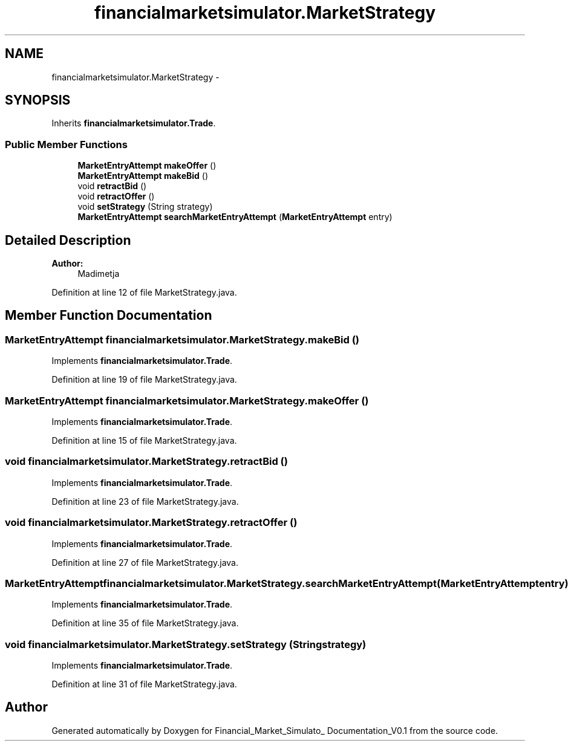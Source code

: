 .TH "financialmarketsimulator.MarketStrategy" 3 "Fri Jun 27 2014" "Financial_Market_Simulato_ Documentation_V0.1" \" -*- nroff -*-
.ad l
.nh
.SH NAME
financialmarketsimulator.MarketStrategy \- 
.SH SYNOPSIS
.br
.PP
.PP
Inherits \fBfinancialmarketsimulator\&.Trade\fP\&.
.SS "Public Member Functions"

.in +1c
.ti -1c
.RI "\fBMarketEntryAttempt\fP \fBmakeOffer\fP ()"
.br
.ti -1c
.RI "\fBMarketEntryAttempt\fP \fBmakeBid\fP ()"
.br
.ti -1c
.RI "void \fBretractBid\fP ()"
.br
.ti -1c
.RI "void \fBretractOffer\fP ()"
.br
.ti -1c
.RI "void \fBsetStrategy\fP (String strategy)"
.br
.ti -1c
.RI "\fBMarketEntryAttempt\fP \fBsearchMarketEntryAttempt\fP (\fBMarketEntryAttempt\fP entry)"
.br
.in -1c
.SH "Detailed Description"
.PP 

.PP
\fBAuthor:\fP
.RS 4
Madimetja 
.RE
.PP

.PP
Definition at line 12 of file MarketStrategy\&.java\&.
.SH "Member Function Documentation"
.PP 
.SS "\fBMarketEntryAttempt\fP financialmarketsimulator\&.MarketStrategy\&.makeBid ()"

.PP
Implements \fBfinancialmarketsimulator\&.Trade\fP\&.
.PP
Definition at line 19 of file MarketStrategy\&.java\&.
.SS "\fBMarketEntryAttempt\fP financialmarketsimulator\&.MarketStrategy\&.makeOffer ()"

.PP
Implements \fBfinancialmarketsimulator\&.Trade\fP\&.
.PP
Definition at line 15 of file MarketStrategy\&.java\&.
.SS "void financialmarketsimulator\&.MarketStrategy\&.retractBid ()"

.PP
Implements \fBfinancialmarketsimulator\&.Trade\fP\&.
.PP
Definition at line 23 of file MarketStrategy\&.java\&.
.SS "void financialmarketsimulator\&.MarketStrategy\&.retractOffer ()"

.PP
Implements \fBfinancialmarketsimulator\&.Trade\fP\&.
.PP
Definition at line 27 of file MarketStrategy\&.java\&.
.SS "\fBMarketEntryAttempt\fP financialmarketsimulator\&.MarketStrategy\&.searchMarketEntryAttempt (\fBMarketEntryAttempt\fPentry)"

.PP
Implements \fBfinancialmarketsimulator\&.Trade\fP\&.
.PP
Definition at line 35 of file MarketStrategy\&.java\&.
.SS "void financialmarketsimulator\&.MarketStrategy\&.setStrategy (Stringstrategy)"

.PP
Implements \fBfinancialmarketsimulator\&.Trade\fP\&.
.PP
Definition at line 31 of file MarketStrategy\&.java\&.

.SH "Author"
.PP 
Generated automatically by Doxygen for Financial_Market_Simulato_ Documentation_V0\&.1 from the source code\&.
